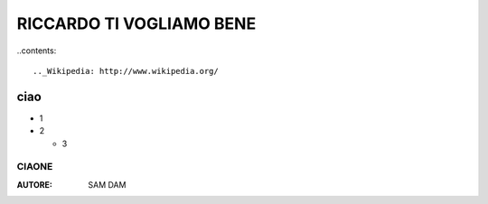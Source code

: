 RICCARDO TI VOGLIAMO BENE
=========================


..contents::

.._Wikipedia: http://www.wikipedia.org/
ciao
----
- 1
- 2

  - 3
.. _Linux kernel archive: http://www.kernel.org/
 .. _Linux kernel archive: http://www.kernel.org/
 
======
CIAONE
======

:AUTORE: SAM DAM
